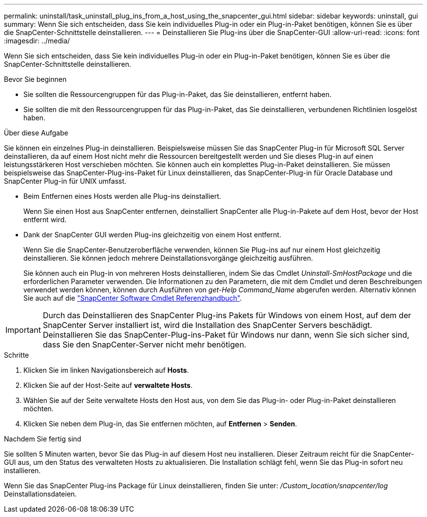 ---
permalink: uninstall/task_uninstall_plug_ins_from_a_host_using_the_snapcenter_gui.html 
sidebar: sidebar 
keywords: uninstall, gui 
summary: Wenn Sie sich entscheiden, dass Sie kein individuelles Plug-in oder ein Plug-in-Paket benötigen, können Sie es über die SnapCenter-Schnittstelle deinstallieren. 
---
= Deinstallieren Sie Plug-ins über die SnapCenter-GUI
:allow-uri-read: 
:icons: font
:imagesdir: ../media/


[role="lead"]
Wenn Sie sich entscheiden, dass Sie kein individuelles Plug-in oder ein Plug-in-Paket benötigen, können Sie es über die SnapCenter-Schnittstelle deinstallieren.

.Bevor Sie beginnen
* Sie sollten die Ressourcengruppen für das Plug-in-Paket, das Sie deinstallieren, entfernt haben.
* Sie sollten die mit den Ressourcengruppen für das Plug-in-Paket, das Sie deinstallieren, verbundenen Richtlinien losgelöst haben.


.Über diese Aufgabe
Sie können ein einzelnes Plug-in deinstallieren. Beispielsweise müssen Sie das SnapCenter Plug-in für Microsoft SQL Server deinstallieren, da auf einem Host nicht mehr die Ressourcen bereitgestellt werden und Sie dieses Plug-in auf einen leistungsstärkeren Host verschieben möchten. Sie können auch ein komplettes Plug-in-Paket deinstallieren. Sie müssen beispielsweise das SnapCenter-Plug-ins-Paket für Linux deinstallieren, das SnapCenter-Plug-in für Oracle Database und SnapCenter Plug-in für UNIX umfasst.

* Beim Entfernen eines Hosts werden alle Plug-ins deinstalliert.
+
Wenn Sie einen Host aus SnapCenter entfernen, deinstalliert SnapCenter alle Plug-in-Pakete auf dem Host, bevor der Host entfernt wird.

* Dank der SnapCenter GUI werden Plug-ins gleichzeitig von einem Host entfernt.
+
Wenn Sie die SnapCenter-Benutzeroberfläche verwenden, können Sie Plug-ins auf nur einem Host gleichzeitig deinstallieren. Sie können jedoch mehrere Deinstallationsvorgänge gleichzeitig ausführen.

+
Sie können auch ein Plug-in von mehreren Hosts deinstallieren, indem Sie das Cmdlet _Uninstall-SmHostPackage_ und die erforderlichen Parameter verwenden. Die Informationen zu den Parametern, die mit dem Cmdlet und deren Beschreibungen verwendet werden können, können durch Ausführen von _get-Help Command_Name_ abgerufen werden. Alternativ können Sie auch auf die https://docs.netapp.com/us-en/snapcenter-cmdlets/index.html["SnapCenter Software Cmdlet Referenzhandbuch"^].




IMPORTANT: Durch das Deinstallieren des SnapCenter Plug-ins Pakets für Windows von einem Host, auf dem der SnapCenter Server installiert ist, wird die Installation des SnapCenter Servers beschädigt. Deinstallieren Sie das SnapCenter-Plug-ins-Paket für Windows nur dann, wenn Sie sich sicher sind, dass Sie den SnapCenter-Server nicht mehr benötigen.

.Schritte
. Klicken Sie im linken Navigationsbereich auf *Hosts*.
. Klicken Sie auf der Host-Seite auf *verwaltete Hosts*.
. Wählen Sie auf der Seite verwaltete Hosts den Host aus, von dem Sie das Plug-in- oder Plug-in-Paket deinstallieren möchten.
. Klicken Sie neben dem Plug-in, das Sie entfernen möchten, auf *Entfernen* > *Senden*.


.Nachdem Sie fertig sind
Sie sollten 5 Minuten warten, bevor Sie das Plug-in auf diesem Host neu installieren. Dieser Zeitraum reicht für die SnapCenter-GUI aus, um den Status des verwalteten Hosts zu aktualisieren. Die Installation schlägt fehl, wenn Sie das Plug-in sofort neu installieren.

Wenn Sie das SnapCenter Plug-ins Package für Linux deinstallieren, finden Sie unter: _/Custom_location/snapcenter/log_ Deinstallationsdateien.
